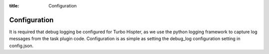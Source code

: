 :title: Configuration


Configuration
=============

It is required that debug logging be configured for Turbo Hispter, as we use the python logging framework to capture log messages from the task plugin code. Configuration is as simple as setting the debug_log configuration setting in config.json.
